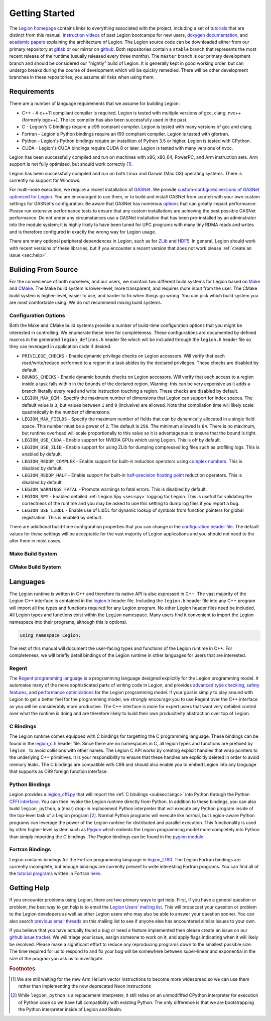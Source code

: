 
.. _chap:start:

Getting Started
***************

The `Legion homepage <legion.stanford.edu>`_ contains
links to everything associated with the project, including a set of
`tutorials <https://legion.stanford.edu/tutorial/>`_ that are distinct
from this manual, `instruction videos <https://legion.stanford.edu/bootcamp2017/>`_
of past Legion bootcamps for new users, 
`doxygen documentation <https://legion.stanford.edu/doxygen/>`_, and 
`academic papers <https://legion.stanford.edu/publications/>`_ explaining the 
architecture of Legion.  The Legion source code can be downloaded either
from our primary repository at `gitlab <https://gitlab.com/StanfordLegion/legion>`_ or
our mirror on `github <https://github.com/StanfordLegion/legion/>`_. Both repositories 
contain a ``stable`` branch that represents the most recent release of the
runtime (usually released every three months). The ``master`` branch is our primary
development branch and should be considered our "nightly" build of Legion. It is
generally kept in good working order, but can undergo breaks during the course of 
development which will be quickly remedied. There will be other development branches
in these repositories; you assume all risks when using them.

.. _sec:requirements:

Requirements
============

There are a number of language requirements that we assume for building Legion:

* C++ - A c++11 compliant compiler is required. Legion is tested with multiple 
  versions of gcc, clang, nvc++ (formerly pgc++). The icc compiler has also been 
  successfully used in the past.
* C - Legion's C bindings require a c99 compiant compiler. Legion is tested with 
  many versions of gcc and clang.
* Fortran - Legion's Python bindings require an f90 compliant compiler. Legion 
  is tested with gfortran.
* Python - Legion's Python bindings require an installtion of Python 3.5 or higher. 
  Legion is tested with CPython.
* CUDA - Legion's CUDA bindings require CUDA 8 or later. Legion is tested with 
  many versions of nvcc.

Legion has been successfully compiled and run on machines with x86, x86\_64, 
PowerPC, and Arm instruction sets. Arm support is not fully optimized, but 
should work correctly [#f1]_.

Legion has been successfully compiled and run on both Linux and Darwin (Mac OS) 
operating systems. There is currently no support for Windows.

For multi-node execution, we require a recent installation of 
`GASNet <https://gasnet.lbl.gov/>`_. We provide `custom-configured versions 
of GASNet optimized for Legion <https://github.com/StanfordLegion/gasnet/>`_.
You are encouraged to use them, or to build and install GASNet from scratch with 
your own custom settings for GASNet's configuration. Be aware that GASNet has 
numerous `options <https://gasnet.lbl.gov/dist/README>`_ that can greatly 
impact performance. Please run extensive performance tests to ensure that any
custom installations are achieving the best possible GASNet performance. 
Do not under any circumstances use a GASNet installation that has been 
pre-installed by an adminstrator into the module system; it is highly likely 
to have been tuned for UPC programs with many tiny RDMA reads and writes and 
is therefore configured in exactly the wrong way for Legion usage.

There are many optional peripheral dependences in Legion, such as for 
`ZLib <https://zlib.net/>`_ and `HDF5 <https://www.hdfgroup.org/solutions/hdf5/>`_. 
In general, Legion should work with recent versions of these libraries, but if 
you encounter a recent version that does not work please :ref:`create an issue <sec:help>`.

.. _sec:build:

Buliding From Source
====================

For the convenience of both ourselves, and our users, we maintain two different 
build systems for Legion based on `Make <https://www.gnu.org/software/make/>`_
and `CMake <https://cmake.org/>`_. The Make build system is lower-level, 
more transparent, and requires more input from the user. The CMake build system 
is higher-level, easier to use, and harder to fix when things go wrong. You 
can pick which build system you are most comfortable using. We do not recommend 
mixing build systems.

.. _subsec:configuration:

Configuration Options
---------------------

Both the Make and CMake build systems provide a number of build-time 
configuration options that you might be interested in controlling. We 
enumerate these here for completeness. These configurations are documented 
by defined macros in the generated ``legion_defines.h`` header file which 
will be included through the ``legion.h`` header file so they can leveraged 
in application code if desired.

* ``PRIVILEGE_CHECKS`` - Enable dynamic privilege checks on Legion accessors. 
  Will verify that each read/write/reduce performed to a region in a task 
  abides by the declared privileges. These checks are disabled by default.
* ``BOUNDS_CHECKS`` - Enable dynamic bounds checks on Legion accessors. Will 
  verify that each access to a region inside a task falls within in the bounds 
  of the declared region. Warning: this can be very expensive as it adds a branch 
  literally every read and write instruction touching a region. These checks are
  disabled by default.
* ``LEGION_MAX_DIM`` - Specify the maximum number of dimensions that Legion can 
  support for index spaces. The default value is ``3``, but values between ``1`` 
  and ``9`` (inclusive) are allowed. Note that compilation time will likely 
  scale quadratically in the number of dimensions.
* ``LEGION_MAX_FIELDS`` - Specify the maximum number of fields that can be 
  dynamically allocated in a single field space. This number must be a power 
  of ``2``. The default is ``256``. The minimum allowed is ``64``. There is no 
  maximum, but runtime overhead will scale proportionally to this value so it is
  advantageous to ensure that the bound is tight.
* ``LEGION_USE_CUDA`` - Enable support for NVIDIA GPUs which using Legion. This 
  is off by default.
* ``LEGION_USE_ZLIB`` - Enable support for using ZLib for dumping compressed 
  log files such as profiling logs. This is enabled by default.
* ``LEGION_REDOP_COMPLEX`` - Enable support for bulit-in reduction operators 
  using `complex numbers <https://gitlab.com/StanfordLegion/legion/-/blob/master/runtime/mathtypes/complex.h>`_. This is disabled by default.
* ``LEGION_REDOP_HALF`` - Enable support for built-in `half-precision floating 
  point <https://gitlab.com/StanfordLegion/legion/-/blob/master/runtime/mathtypes/half.h>`_ reduction operators. This is disabled by default.
* ``LEGION_WARNINGS_FATAL`` - Promote warnings to fatal errors. This is disabled 
  by default.
* ``LEGION_SPY`` - Enabled detailed :ref:`Legion Spy <sec:spy>`
  logging for Legion. This is usefull for validating the correctness of the runtime 
  and you may be asked to use this setting to dump log files if you report a bug.
* ``LEGION_USE_LIBDL`` - Enable use of LibDL for dynamic lookup of symbols from 
  function pointers for global registration. This is enabled by default.

There are additional build-time configuration properties that you can change in the 
`configuration header file <https://gitlab.com/StanfordLegion/legion/-/blob/master/runtime/legion/legion_config.h>`_. 
The default values for these settings will be acceptable for the vast majority 
of Legion applications and you should not need to the alter them in most cases.

.. _subsec:makebuild:

Make Build System
-----------------

.. _subsec:cmakebuild:

CMake Build System
------------------

.. _sec:languages:

Languages
=========

The Legion runtime is written in C++ and therefore
its native API is also expressed in C++. The vast majority
of the Legion C++ interface is contained in the 
`legion.h <https://gitlab.com/StanfordLegion/legion/-/blob/master/runtime/legion.h>`_
header file. Including the ``legion.h`` header file into any C++ program
will import all the types and functions required for any Legion
program. No other Legion header files need be included. All 
Legion types and functions exist within the ``Legion`` namespace.
Many users find it convenient to import the Legion namespace
into their programs, although this is optional.

.. code-block:: c++

  using namespace Legion;

The rest of this manual will document the user-facing types and
functions of the Legion runtime in C++. For completeness, we will
briefly detail bindings of the Legion runtime in other languages
for users that are interested.

.. _subsec:regent:

Regent
------

The `Regent programming language <http://regent-lang.org/>`_ is a programming
language designed explicitly for the Legion programming model. It automates many
of the more sophisticated parts of writing code in Legion, and provides `advanced
type checking, safety features <https://legion.stanford.edu/pdfs/regent2015.pdf>`_,
and `performance <https://legion.stanford.edu/pdfs/cr2017.pdf>`_ 
`optimizations <https://legion.stanford.edu/pdfs/parallelizer2019.pdf>`_ for the 
Legion programming model. If your goal is simply to play around with Legion to get a
better feel for the programming model, we *strongly* encourage you to use Regent
over the C++ interface as you will be considerably more productive. The C++
interface is more for expert users that want very detailed control over what the
runtime is doing and are therefore likely to build their own producitivity 
abstraction over top of Legion.

.. _subsec:langc:

C Bindings
----------

The Legion runtime comes equipped with C bindings for targetting
the C programming language. These bindings can be found in the 
`legion_c.h <https://gitlab.com/StanfordLegion/legion/-/blob/master/runtime/legion/legion_c.h>`_
header file. Since there are no namespaces in C, all legion types
and functions are prefixed by ``legion_`` to avoid collisions with
other names. The Legion C API works by creating explicit handles
that wrap pointers to the underlying C++ primitives. It is your
responsibility to ensure that these handles are explicitly deleted
in order to avoid memory leaks. The C bindings are compatible with
C99 and should also enable you to embed Legion into any language
that supports as C99 foreign function interface.

.. _subsec:python:

Python Bindings
---------------

Legion provides a `legion_cffi.py <https://gitlab.com/StanfordLegion/legion/-/blob/master/bindings/python/legion_cffi.py.in>`_
that will import the :ref:`C bindings <subsec:langc>` into Python through the Python
`CFFI interface <https://cffi.readthedocs.io/en/latest/>`_. You can then
invoke the Legion runtime directly from Python. In addition to these
bindings, you can also build ``legion_python``, a (near) drop-in replacement
Python interpreter that will execute any Python program inside of the top-level
task of a Legion program [#f2]_. Normal Python programs will execute like normal, 
but Legion-aware Python programs can leverage the power of the Legion runtime
for distributed and parallel execution. This functionality is used by other
higher-level system such as `Pygion <https://legion.stanford.edu/pdfs/pygion2019.pdf>`_
which embeds the Legion programming model more completely into Python than
simply importing the C bindings. The Pygion bindings can be found in the
`pygion module <https://gitlab.com/StanfordLegion/legion/-/blob/master/bindings/python/pygion.py>`_.

.. _subsec:fortran:

Fortran Bindings
----------------

Legion contains bindings for the Fortran programming language in
`legion_f.f90 <https://gitlab.com/StanfordLegion/legion/-/blob/master/runtime/legion/legion_f.f90>`_.
The Legion Fortran bindings are currently incomplete, but enough bindings
are currently present to write interesting Fortran programs. You can find
all of the `tutorial programs <https://legion.stanford.edu/tutorial/>`_
written in Fortran `here <https://gitlab.com/StanfordLegion/legion/-/tree/master/tutorial/fortran>`_.

.. _sec:help:

Getting Help
============
If you encounter problems using Legion, there are two primary ways to get help. 
First, if you have a general question or problem, the best way to get help is to 
email the `Legion Users' mailing list <mailto:legionusers@googlegroups.com>`_. 
This will broadcast your question or problem to the Legion developers as well as 
other Legion users who may also be able to answer your question sooner. You can also 
search `previous email threads <https://groups.google.com/g/legionusers>`_ on 
this mailing list to see if anyone else has encountered similar issues to your own.

If you believe that you have actually found a bug or need a feature implemented 
then please create an issue on our 
`github issue tracker <https://github.com/StanfordLegion/legion/issues>`_.
We will triage your issue, assign someone to work on it, and apply flags 
indicating when it will likely be resolved. Please make a significant effort to 
reduce any reproducing programs down to the smallest possible size. The time 
required for us to respond to and fix your bug will be somewhere between
super-linear and exponential in the size of the program you ask us to investigate.

.. rubric:: Footnotes

.. [#f1] We are still waiting for the new Arm Helium vector instructions to become more widespread so we can use them rather than implementing the now deprecated Neon instructions
.. [#f2] While ``legion_python`` is a replacement interpreter, it still relies on an unmodififed CPython interpreter for execution of Python code so we have full compatiblity with existing Python. The only difference is that we are bootstrapping the Python interpreter inside of Legion and Realm. 
